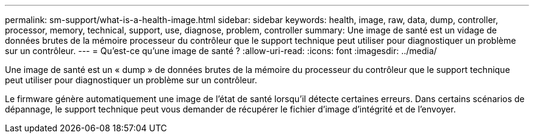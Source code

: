 ---
permalink: sm-support/what-is-a-health-image.html 
sidebar: sidebar 
keywords: health, image, raw, data, dump, controller, processor, memory, technical, support, use, diagnose, problem, controller 
summary: Une image de santé est un vidage de données brutes de la mémoire processeur du contrôleur que le support technique peut utiliser pour diagnostiquer un problème sur un contrôleur. 
---
= Qu'est-ce qu'une image de santé ?
:allow-uri-read: 
:icons: font
:imagesdir: ../media/


[role="lead"]
Une image de santé est un « dump » de données brutes de la mémoire du processeur du contrôleur que le support technique peut utiliser pour diagnostiquer un problème sur un contrôleur.

Le firmware génère automatiquement une image de l'état de santé lorsqu'il détecte certaines erreurs. Dans certains scénarios de dépannage, le support technique peut vous demander de récupérer le fichier d'image d'intégrité et de l'envoyer.
